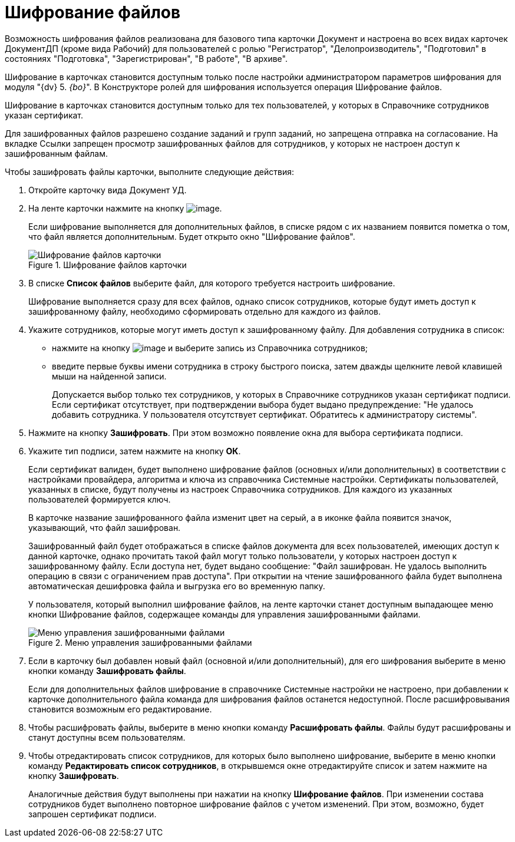 = Шифрование файлов

Возможность шифрования файлов реализована для базового типа карточки Документ и настроена во всех видах карточек ДокументДП (кроме вида Рабочий) для пользователей с ролью "Регистратор", "Делопроизводитель", "Подготовил" в состояниях "Подготовка", "Зарегистрирован", "В работе", "В архиве".

Шифрование в карточках становится доступным только после настройки администратором параметров шифрования для модуля "{dv} 5. _{bo}_". В Конструкторе ролей для шифрования используется операция Шифрование файлов.

Шифрование в карточках становится доступным только для тех пользователей, у которых в Справочнике сотрудников указан сертификат.

Для зашифрованных файлов разрешено создание заданий и групп заданий, но запрещена отправка на согласование. На вкладке Ссылки запрещен просмотр зашифрованных файлов для сотрудников, у которых не настроен доступ к зашифрованным файлам.

Чтобы зашифровать файлы карточки, выполните следующие действия:

[arabic]
. Откройте карточку вида Документ УД.
. На ленте карточки нажмите на кнопку image:buttons/ico_signatures_and_coding.png[image].
+
Если шифрование выполняется для дополнительных файлов, в списке рядом с их названием появится пометка о том, что файл является дополнительным. Будет открыто окно "Шифрование файлов".
+
image::Encoding.png[Шифрование файлов карточки,title="Шифрование файлов карточки"]
. В списке *Список файлов* выберите файл, для которого требуется настроить шифрование.
+
Шифрование выполняется сразу для всех файлов, однако список сотрудников, которые будут иметь доступ к зашифрованному файлу, необходимо сформировать отдельно для каждого из файлов.
. Укажите сотрудников, которые могут иметь доступ к зашифрованному файлу. Для добавления сотрудника в список:
* нажмите на кнопку image:buttons/Add_1.png[image] и выберите запись из Справочника сотрудников;
* введите первые буквы имени сотрудника в строку быстрого поиска, затем дважды щелкните левой клавишей мыши на найденной записи.
+
Допускается выбор только тех сотрудников, у которых в Справочнике сотрудников указан сертификат подписи. Если сертификат отсутствует, при подтверждении выбора будет выдано предупреждение: "Не удалось добавить сотрудника. У пользователя отсутствует сертификат. Обратитесь к администратору системы".
. Нажмите на кнопку *Зашифровать*. При этом возможно появление окна для выбора сертификата подписи.
. Укажите тип подписи, затем нажмите на кнопку *ОК*.
+
Если сертификат валиден, будет выполнено шифрование файлов (основных и/или дополнительных) в соответствии с настройками провайдера, алгоритма и ключа из справочника Системные настройки. Сертификаты пользователей, указанных в списке, будут получены из настроек Справочника сотрудников. Для каждого из указанных пользователей формируется ключ.
+
В карточке название зашифрованного файла изменит цвет на серый, а в иконке файла появится значок, указывающий, что файл зашифрован.
+
Зашифрованный файл будет отображаться в списке файлов документа для всех пользователей, имеющих доступ к данной карточке, однако прочитать такой файл могут только пользователи, у которых настроен доступ к зашифрованному файлу. Если доступа нет, будет выдано сообщение: "Файл зашифрован. Не удалось выполнить операцию в связи с ограничением прав доступа". При открытии на чтение зашифрованного файла будет выполнена автоматическая дешифровка файла и выгрузка его во временную папку.
+
У пользователя, который выполнил шифрование файлов, на ленте карточки станет доступным выпадающее меню кнопки Шифрование файлов, содержащее команды для управления зашифрованными файлами.
+
image::Encoding_menu.png[Меню управления зашифрованными файлами,title="Меню управления зашифрованными файлами"]
. Если в карточку был добавлен новый файл (основной и/или дополнительный), для его шифрования выберите в меню кнопки команду *Зашифровать файлы*.
+
Если для дополнительных файлов шифрование в справочнике Системные настройки не настроено, при добавлении к карточке дополнительного файла команда для шифрования файлов останется недоступной. После расшифровывания становится возможным его редактирование.
. Чтобы расшифровать файлы, выберите в меню кнопки команду *Расшифровать файлы*. Файлы будут расшифрованы и станут доступны всем пользователям.
. Чтобы отредактировать список сотрудников, для которых было выполнено шифрование, выберите в меню кнопки команду *Редактировать список сотрудников*, в открывшемся окне отредактируйте список и затем нажмите на кнопку *Зашифровать*.
+
Аналогичные действия будут выполнены при нажатии на кнопку *Шифрование файлов*. При изменении состава сотрудников будет выполнено повторное шифрование файлов с учетом изменений. При этом, возможно, будет запрошен сертификат подписи.
